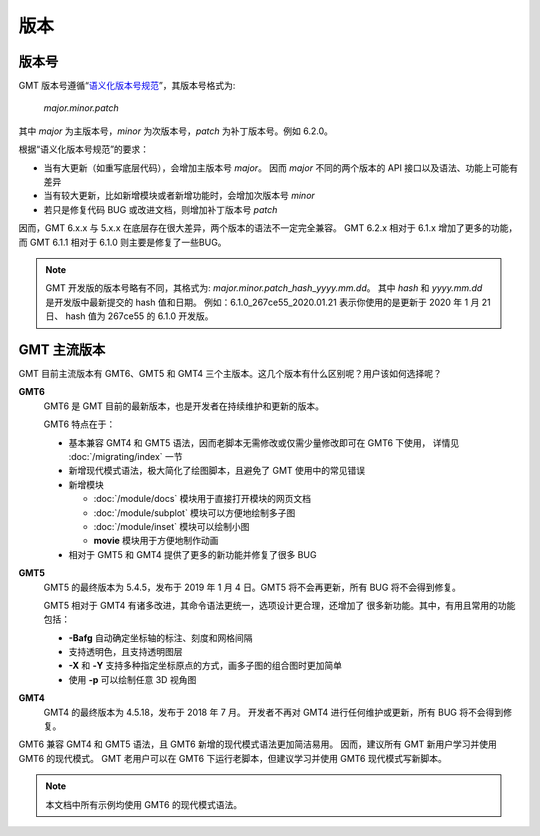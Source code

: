 版本
====

版本号
------

GMT 版本号遵循“\ `语义化版本号规范 <https://semver.org/lang/zh-CN>`__\ ”，其版本号格式为:

    *major.minor.patch*

其中 *major* 为主版本号，\ *minor* 为次版本号，\ *patch* 为补丁版本号。例如 6.2.0。

根据“语义化版本号规范”的要求：

- 当有大更新（如重写底层代码），会增加主版本号 *major*\ 。
  因而 *major* 不同的两个版本的 API 接口以及语法、功能上可能有差异
- 当有较大更新，比如新增模块或者新增功能时，会增加次版本号 *minor*
- 若只是修复代码 BUG 或改进文档，则增加补丁版本号 *patch*

因而，GMT 6.x.x 与 5.x.x 在底层存在很大差异，两个版本的语法不一定完全兼容。
GMT 6.2.x 相对于 6.1.x 增加了更多的功能，而 GMT 6.1.1 相对于 6.1.0
则主要是修复了一些BUG。

.. note::

    GMT 开发版的版本号略有不同，其格式为: *major.minor.patch*\_\ *hash*\_\ *yyyy.mm.dd*\ 。
    其中 *hash* 和 *yyyy.mm.dd* 是开发版中最新提交的 hash 值和日期。
    例如：6.1.0_267ce55_2020.01.21 表示你使用的是更新于 2020 年 1 月 21 日、
    hash 值为 267ce55 的 6.1.0 开发版。

GMT 主流版本
------------

GMT 目前主流版本有 GMT6、GMT5 和 GMT4 三个主版本。这几个版本有什么区别呢？用户该如何选择呢？

**GMT6**
    GMT6 是 GMT 目前的最新版本，也是开发者在持续维护和更新的版本。

    GMT6 特点在于：

    -   基本兼容 GMT4 和 GMT5 语法，因而老脚本无需修改或仅需少量修改即可在 GMT6 下使用，
        详情见 :doc:`/migrating/index` 一节
    -   新增现代模式语法，极大简化了绘图脚本，且避免了 GMT 使用中的常见错误
    -   新增模块

        - :doc:`/module/docs` 模块用于直接打开模块的网页文档
        - :doc:`/module/subplot` 模块可以方便地绘制多子图
        - :doc:`/module/inset` 模块可以绘制小图
        - **movie** 模块用于方便地制作动画

    - 相对于 GMT5 和 GMT4 提供了更多的新功能并修复了很多 BUG

**GMT5**
    GMT5 的最终版本为 5.4.5，发布于 2019 年 1 月 4 日。GMT5 将不会再更新，所有 BUG 将不会得到修复。

    GMT5 相对于 GMT4 有诸多改进，其命令语法更统一，选项设计更合理，还增加了
    很多新功能。其中，有用且常用的功能包括：

    - **-Bafg** 自动确定坐标轴的标注、刻度和网格间隔
    - 支持透明色，且支持透明图层
    - **-X** 和 **-Y** 支持多种指定坐标原点的方式，画多子图的组合图时更加简单
    - 使用 **-p** 可以绘制任意 3D 视角图

**GMT4**
    GMT4 的最终版本为 4.5.18，发布于 2018 年 7 月。
    开发者不再对 GMT4 进行任何维护或更新，所有 BUG 将不会得到修复。

GMT6 兼容 GMT4 和 GMT5 语法，且 GMT6 新增的现代模式语法更加简洁易用。
因而，建议所有 GMT 新用户学习并使用 GMT6 的现代模式。
GMT 老用户可以在 GMT6 下运行老脚本，但建议学习并使用 GMT6 现代模式写新脚本。

.. note::

    本文档中所有示例均使用 GMT6 的现代模式语法。
